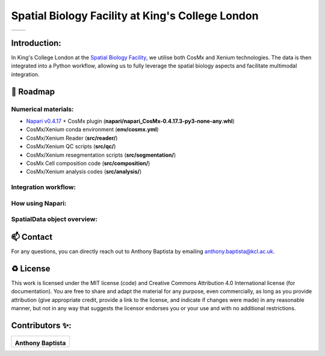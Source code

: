 =============================================================================================
Spatial Biology Facility at King's College London
=============================================================================================
+--------------------------------------+--------------------------------------+
| .. image:: images/kcl_logo.png       |       .. image:: images/sbf_logo.png |
|    :width: 125px                     |          :width: 210px               |
+--------------------------------------+--------------------------------------+

Introduction:
===============
In King's College London at the `Spatial Biology Facility <https://www.kcl.ac.uk/research/facilities/the-spatial-biology-facility>`_, we utilise both CosMx and Xenium technologies. The data is then integrated into a Python workflow, allowing us to fully leverage the spatial biology aspects and facilitate multimodal integration.

🎯 Roadmap
====

Numerical materials:
--------------------
* `Napari v0.4.17 <https://github.com/napari/napari/releases/tag/v0.4.17>`_ + CosMx plugin (**napari/napari_CosMx-0.4.17.3-py3-none-any.whl**)
* CosMx/Xenium conda environment (**env/cosmx.yml**)
* CosMx/Xenium Reader (**src/reader/**)
* CosMx/Xenium QC scripts (**src/qc/**)
* CosMx/Xenium resegmentation scripts (**src/segmentation/**)
* CosMx Cell composition code (**src/composition/**)
* CosMx/Xenium analysis codes (**src/analysis/**)


Integration workflow:
--------------------

.. image:: images/sbf_workflow.png    


How using Napari:
--------------------


SpatialData object overview:
------------------------------

📫 Contact
====

For any questions, you can directly reach out to Anthony Baptista by emailing `anthony.baptista@kcl.ac.uk <mailto:anthony.baptista@kcl.ac.uk>`_.

♻️ License
====

This work is licensed under the MIT license (code) and Creative Commons Attribution 4.0 International license (for documentation).
You are free to share and adapt the material for any purpose, even commercially,
as long as you provide attribution (give appropriate credit, provide a link to the license,
and indicate if changes were made) in any reasonable manner, but not in any way that suggests the
licensor endorses you or your use and with no additional restrictions.


Contributors ✨:
===============
+---------------------------------------------------------------------------+
| .. image:: https://api.dicebear.com/9.x/rings/svg?seed=Anthony%20Baptista |
|    :width: 100px                                                          |
|                                                                           |
| **Anthony Baptista**                                                      |
+---------------------------------------------------------------------------+

